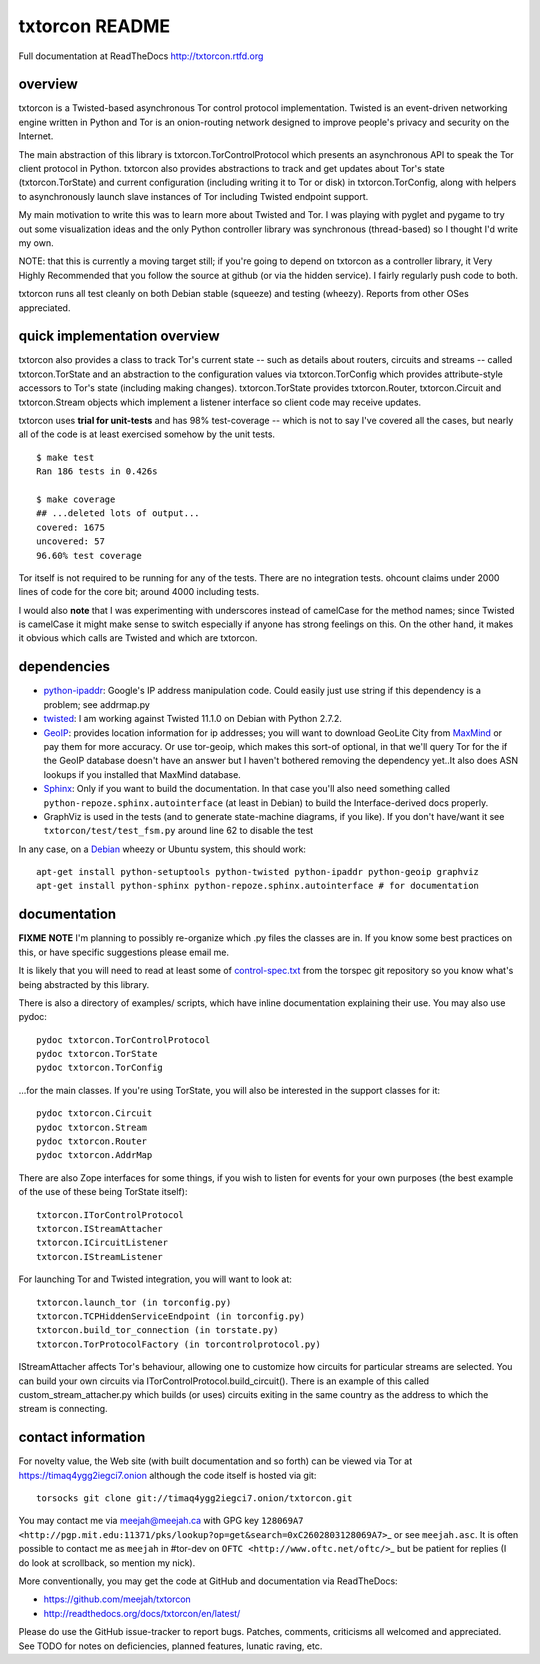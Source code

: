 txtorcon README
===============

Full documentation at ReadTheDocs http://txtorcon.rtfd.org

overview
--------

txtorcon is a Twisted-based asynchronous Tor control protocol
implementation. Twisted is an event-driven networking engine written in
Python and Tor is an onion-routing network designed to improve people's
privacy and security on the Internet.

The main abstraction of this library is txtorcon.TorControlProtocol
which presents an asynchronous API to speak the Tor client protocol in
Python. txtorcon also provides abstractions to track and get updates
about Tor's state (txtorcon.TorState) and current configuration
(including writing it to Tor or disk) in txtorcon.TorConfig, along with
helpers to asynchronously launch slave instances of Tor including
Twisted endpoint support.

My main motivation to write this was to learn more about Twisted and
Tor. I was playing with pyglet and pygame to try out some visualization
ideas and the only Python controller library was synchronous
(thread-based) so I thought I'd write my own.

NOTE: that this is currently a moving target still; if you're going to
depend on txtorcon as a controller library, it Very Highly Recommended
that you follow the source at github (or via the hidden service). I
fairly regularly push code to both.

txtorcon runs all test cleanly on both Debian stable (squeeze) and
testing (wheezy). Reports from other OSes appreciated.

quick implementation overview
-----------------------------

txtorcon also provides a class to track Tor's current state -- such as
details about routers, circuits and streams -- called txtorcon.TorState
and an abstraction to the configuration values via txtorcon.TorConfig
which provides attribute-style accessors to Tor's state (including
making changes). txtorcon.TorState provides txtorcon.Router,
txtorcon.Circuit and txtorcon.Stream objects which implement a listener
interface so client code may receive updates.

txtorcon uses **trial for unit-tests** and has 98% test-coverage --
which is not to say I've covered all the cases, but nearly all of the
code is at least exercised somehow by the unit tests.

::

    $ make test
    Ran 186 tests in 0.426s

    $ make coverage
    ## ...deleted lots of output...
    covered: 1675
    uncovered: 57
    96.60% test coverage

Tor itself is not required to be running for any of the tests. There are
no integration tests. ohcount claims under 2000 lines of code for the
core bit; around 4000 including tests.

I would also **note** that I was experimenting with underscores instead
of camelCase for the method names; since Twisted is camelCase it might
make sense to switch especially if anyone has strong feelings on this.
On the other hand, it makes it obvious which calls are Twisted and which
are txtorcon.

dependencies
------------

-  `python-ipaddr <http://code.google.com/p/ipaddr-py/>`_: Google's IP
   address manipulation code. Could easily just use string if this
   dependency is a problem; see addrmap.py

-  `twisted <http://twistedmatrix.com>`_: I am working against Twisted
   11.1.0 on Debian with Python 2.7.2.

-  `GeoIP <https://www.maxmind.com/app/python>`_: provides location
   information for ip addresses; you will want to download GeoLite City
   from `MaxMind <https://www.maxmind.com/app/geolitecity>`_ or pay them
   for more accuracy. Or use tor-geoip, which makes this sort-of
   optional, in that we'll query Tor for the if the GeoIP database
   doesn't have an answer but I haven't bothered removing the dependency
   yet..It also does ASN lookups if you installed that MaxMind database.

-  `Sphinx <http://sphinx.pocoo.org/>`_: Only if you want to build the
   documentation. In that case you'll also need something called
   ``python-repoze.sphinx.autointerface`` (at least in Debian) to build
   the Interface-derived docs properly.

-  GraphViz is used in the tests (and to generate state-machine
   diagrams, if you like). If you don't have/want it see
   ``txtorcon/test/test_fsm.py`` around line 62 to disable the test

In any case, on a `Debian <http://www.debian.org/>`_ wheezy or Ubuntu
system, this should work:

::

    apt-get install python-setuptools python-twisted python-ipaddr python-geoip graphviz
    apt-get install python-sphinx python-repoze.sphinx.autointerface # for documentation

documentation
-------------

**FIXME** **NOTE** I'm planning to possibly re-organize which .py files
the classes are in. If you know some best practices on this, or have
specific suggestions please email me.

It is likely that you will need to read at least some of
`control-spec.txt <https://gitweb.torproject.org/torspec.git/blob/HEAD:/control-spec.txt>`_
from the torspec git repository so you know what's being abstracted by
this library.

There is also a directory of examples/ scripts, which have inline
documentation explaining their use. You may also use pydoc:

::

    pydoc txtorcon.TorControlProtocol
    pydoc txtorcon.TorState
    pydoc txtorcon.TorConfig

...for the main classes. If you're using TorState, you will also be
interested in the support classes for it:

::

    pydoc txtorcon.Circuit
    pydoc txtorcon.Stream
    pydoc txtorcon.Router
    pydoc txtorcon.AddrMap

There are also Zope interfaces for some things, if you wish to listen
for events for your own purposes (the best example of the use of these
being TorState itself):

::

    txtorcon.ITorControlProtocol
    txtorcon.IStreamAttacher
    txtorcon.ICircuitListener
    txtorcon.IStreamListener

For launching Tor and Twisted integration, you will want to look at:

::

    txtorcon.launch_tor (in torconfig.py)
    txtorcon.TCPHiddenServiceEndpoint (in torconfig.py)
    txtorcon.build_tor_connection (in torstate.py)
    txtorcon.TorProtocolFactory (in torcontrolprotocol.py)

IStreamAttacher affects Tor's behaviour, allowing one to customize how
circuits for particular streams are selected. You can build your own
circuits via ITorControlProtocol.build\_circuit(). There is an example
of this called custom\_stream\_attacher.py which builds (or uses)
circuits exiting in the same country as the address to which the stream
is connecting.

contact information
-------------------

For novelty value, the Web site (with built documentation and so forth)
can be viewed via Tor at https://timaq4ygg2iegci7.onion although the
code itself is hosted via git:

::

    torsocks git clone git://timaq4ygg2iegci7.onion/txtorcon.git

You may contact me via meejah@meejah.ca with GPG key
``128069A7 <http://pgp.mit.edu:11371/pks/lookup?op=get&search=0xC2602803128069A7>``\ \_
or see ``meejah.asc``. It is often possible to contact me as ``meejah``
in #tor-dev on ``OFTC <http://www.oftc.net/oftc/>``\ \_ but be patient
for replies (I do look at scrollback, so mention my nick).

More conventionally, you may get the code at GitHub and documentation
via ReadTheDocs:

-  https://github.com/meejah/txtorcon
-  http://readthedocs.org/docs/txtorcon/en/latest/

Please do use the GitHub issue-tracker to report bugs. Patches,
comments, criticisms all welcomed and appreciated. See TODO for notes on
deficiencies, planned features, lunatic raving, etc.
